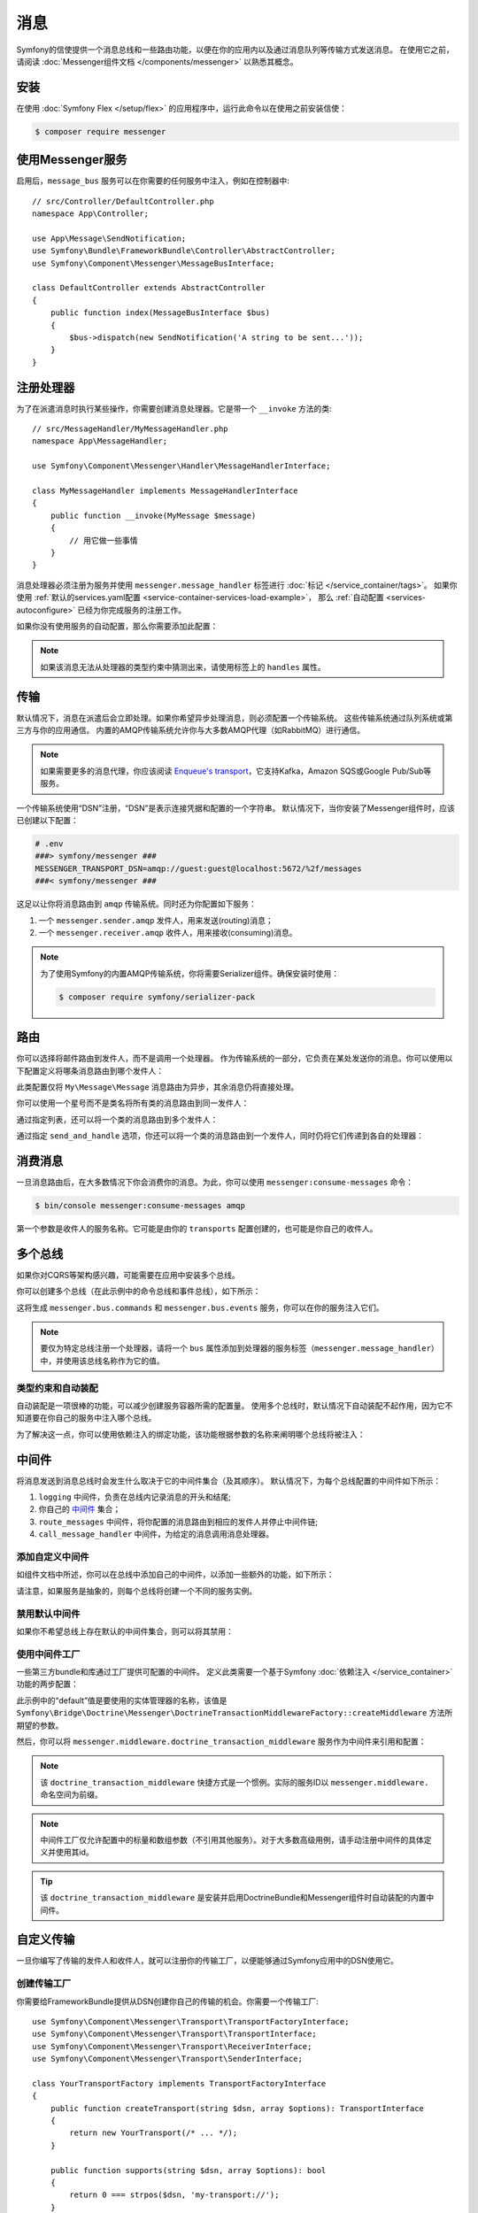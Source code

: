 .. index::
   single: Messenger

消息
========================

Symfony的信使提供一个消息总线和一些路由功能，以便在你的应用内以及通过消息队列等传输方式发送消息。
在使用它之前，请阅读 :doc:`Messenger组件文档 </components/messenger>` 以熟悉其概念。

安装
------------

在使用 :doc:`Symfony Flex </setup/flex>` 的应用程序中，运行此命令以在使用之前安装信使：

.. code-block:: terminal

    $ composer require messenger

使用Messenger服务
---------------------------

启用后，``message_bus`` 服务可以在你需要的任何服务中注入，例如在控制器中::

    // src/Controller/DefaultController.php
    namespace App\Controller;

    use App\Message\SendNotification;
    use Symfony\Bundle\FrameworkBundle\Controller\AbstractController;
    use Symfony\Component\Messenger\MessageBusInterface;

    class DefaultController extends AbstractController
    {
        public function index(MessageBusInterface $bus)
        {
            $bus->dispatch(new SendNotification('A string to be sent...'));
        }
    }

注册处理器
--------------------

为了在派遣消息时执行某些操作，你需要创建消息处理器。它是带一个 ``__invoke`` 方法的类::

    // src/MessageHandler/MyMessageHandler.php
    namespace App\MessageHandler;

    use Symfony\Component\Messenger\Handler\MessageHandlerInterface;

    class MyMessageHandler implements MessageHandlerInterface
    {
        public function __invoke(MyMessage $message)
        {
            // 用它做一些事情
        }
    }

消息处理器必须注册为服务并使用 ``messenger.message_handler`` 标签进行 :doc:`标记 </service_container/tags>`。
如果你使用 :ref:`默认的services.yaml配置 <service-container-services-load-example>`，
那么 :ref:`自动配置 <services-autoconfigure>` 已经为你完成服务的注册工作。

如果你没有使用服务的自动配置，那么你需要添加此配置：

.. configuration-block::

    .. code-block:: yaml

        # config/services.yaml
        services:
            App\MessageHandler\MyMessageHandler:
                tags: [messenger.message_handler]

    .. code-block:: xml

        <!-- config/services.xml -->
        <?xml version="1.0" encoding="UTF-8" ?>
        <container xmlns="http://symfony.com/schema/dic/services"
            xmlns:xsi="http://www.w3.org/2001/XMLSchema-instance"
            xsi:schemaLocation="http://symfony.com/schema/dic/services
                http://symfony.com/schema/dic/services/services-1.0.xsd">

            <services>
                <service id="App\MessageHandler\MyMessageHandler">
                   <tag name="messenger.message_handler" />
                </service>
            </services>
        </container>

    .. code-block:: php

        // config/services.php
        use App\MessageHandler\MyMessageHandler;

        $container->register(MyMessageHandler::class)
            ->addTag('messenger.message_handler');

.. note::

    如果该消息无法从处理器的类型约束中猜测出来，请使用标签上的 ``handles`` 属性。

传输
----------

默认情况下，消息在派遣后会立即处理。如果你希望异步处理消息，则必须配置一个传输系统。
这些传输系统通过队列系统或第三方与你的应用通信。
内置的AMQP传输系统允许你与大多数AMQP代理（如RabbitMQ）进行通信。

.. note::

    如果需要更多的消息代理，你应该阅读 `Enqueue's transport`_，它支持Kafka，Amazon SQS或Google Pub/Sub等服务。

一个传输系统使用“DSN”注册，“DSN”是表示连接凭据和配置的一个字符串。
默认情况下，当你安装了Messenger组件时，应该已创建以下配置：

.. configuration-block::

    .. code-block:: yaml

        # config/packages/messenger.yaml
        framework:
            messenger:
                transports:
                    amqp: "%env(MESSENGER_TRANSPORT_DSN)%"

    .. code-block:: xml

        <!-- config/packages/messenger.xml -->
        <?xml version="1.0" encoding="UTF-8" ?>
        <container xmlns="http://symfony.com/schema/dic/services"
            xmlns:xsi="http://www.w3.org/2001/XMLSchema-instance"
            xmlns:framework="http://symfony.com/schema/dic/symfony"
            xsi:schemaLocation="http://symfony.com/schema/dic/services
                http://symfony.com/schema/dic/services/services-1.0.xsd
                http://symfony.com/schema/dic/symfony
                http://symfony.com/schema/dic/symfony/symfony-1.0.xsd">

            <framework:config>
                <framework:messenger>
                    <framework:transport name="amqp" dsn="%env(MESSENGER_TRANSPORT_DSN)%" />
                </framework:messenger>
            </framework:config>
        </container>

    .. code-block:: php

        // config/packages/messenger.php
        $container->loadFromExtension('framework', array(
            'messenger' => array(
                'transports' => array(
                    'amqp' => '%env(MESSENGER_TRANSPORT_DSN)%',
                ),
            ),
        ));

.. code-block:: bash

    # .env
    ###> symfony/messenger ###
    MESSENGER_TRANSPORT_DSN=amqp://guest:guest@localhost:5672/%2f/messages
    ###< symfony/messenger ###

这足以让你将消息路由到 ``amqp`` 传输系统。同时还为你配置如下服务：

#. 一个 ``messenger.sender.amqp`` 发件人，用来发送(routing)消息；
#. 一个 ``messenger.receiver.amqp`` 收件人，用来接收(consuming)消息。

.. note::

    为了使用Symfony的内置AMQP传输系统，你将需要Serializer组件。确保安装时使用：

    .. code-block:: terminal

        $ composer require symfony/serializer-pack

路由
-------

你可以选择将邮件路由到发件人，而不是调用一个处理器。
作为传输系统的一部分，它负责在某处发送你的消息。你可以使用以下配置定义将哪条消息路由到哪个发件人：

.. configuration-block::

    .. code-block:: yaml

        # config/packages/messenger.yaml
        framework:
            messenger:
                routing:
                    'My\Message\Message':  amqp # 默认传输系统的名称

    .. code-block:: xml

        <!-- config/packages/messenger.xml -->
        <?xml version="1.0" encoding="UTF-8" ?>
        <container xmlns="http://symfony.com/schema/dic/services"
            xmlns:xsi="http://www.w3.org/2001/XMLSchema-instance"
            xmlns:framework="http://symfony.com/schema/dic/symfony"
            xsi:schemaLocation="http://symfony.com/schema/dic/services
                http://symfony.com/schema/dic/services/services-1.0.xsd
                http://symfony.com/schema/dic/symfony
                http://symfony.com/schema/dic/symfony/symfony-1.0.xsd">

            <framework:config>
                <framework:messenger>
                    <framework:routing message-class="My\Message\Message">
                        <framework:sender service="amqp" />
                    </framework:routing>
                </framework:messenger>
            </framework:config>
        </container>

    .. code-block:: php

        // config/packages/messenger.php
        $container->loadFromExtension('framework', array(
            'messenger' => array(
                'routing' => array(
                    'My\Message\Message' => 'amqp',
                ),
            ),
        ));

此类配置仅将 ``My\Message\Message`` 消息路由为异步，其余消息仍将直接处理。

你可以使用一个星号而不是类名将所有类的消息路由到同一发件人：

.. configuration-block::

    .. code-block:: yaml

        # config/packages/messenger.yaml
        framework:
            messenger:
                routing:
                    'My\Message\MessageAboutDoingOperationalWork': another_transport
                    '*': amqp

    .. code-block:: xml

        <!-- config/packages/messenger.xml -->
        <?xml version="1.0" encoding="UTF-8" ?>
        <container xmlns="http://symfony.com/schema/dic/services"
            xmlns:xsi="http://www.w3.org/2001/XMLSchema-instance"
            xmlns:framework="http://symfony.com/schema/dic/symfony"
            xsi:schemaLocation="http://symfony.com/schema/dic/services
                http://symfony.com/schema/dic/services/services-1.0.xsd
                http://symfony.com/schema/dic/symfony
                http://symfony.com/schema/dic/symfony/symfony-1.0.xsd">

            <framework:config>
                <framework:messenger>
                    <framework:routing message-class="My\Message\Message">
                        <framework:sender service="another_transport" />
                    </framework:routing>
                    <framework:routing message-class="*">
                        <framework:sender service="amqp" />
                    </framework:routing>
                </framework:messenger>
            </framework:config>
        </container>

    .. code-block:: php

        // config/packages/messenger.php
        $container->loadFromExtension('framework', array(
            'messenger' => array(
                'routing' => array(
                    'My\Message\Message' => 'another_transport',
                    '*' => 'amqp',
                ),
            ),
        ));

通过指定列表，还可以将一个类的消息路由到多个发件人：

.. configuration-block::

    .. code-block:: yaml

        # config/packages/messenger.yaml
        framework:
            messenger:
                routing:
                    'My\Message\ToBeSentToTwoSenders': [amqp, audit]

    .. code-block:: xml

        <!-- config/packages/messenger.xml -->
        <?xml version="1.0" encoding="UTF-8" ?>
        <container xmlns="http://symfony.com/schema/dic/services"
            xmlns:xsi="http://www.w3.org/2001/XMLSchema-instance"
            xmlns:framework="http://symfony.com/schema/dic/symfony"
            xsi:schemaLocation="http://symfony.com/schema/dic/services
                http://symfony.com/schema/dic/services/services-1.0.xsd
                http://symfony.com/schema/dic/symfony
                http://symfony.com/schema/dic/symfony/symfony-1.0.xsd">

            <framework:config>
                <framework:messenger>
                    <framework:routing message-class="My\Message\ToBeSentToTwoSenders">
                        <framework:sender service="amqp" />
                        <framework:sender service="audit" />
                    </framework:routing>
                </framework:messenger>
            </framework:config>
        </container>

    .. code-block:: php

        // config/packages/messenger.php
        $container->loadFromExtension('framework', array(
            'messenger' => array(
                'routing' => array(
                    'My\Message\ToBeSentToTwoSenders' => array('amqp', 'audit'),
                ),
            ),
        ));

通过指定 ``send_and_handle`` 选项，你还可以将一个类的消息路由到一个发件人，同时仍将它们传递到各自的处理器：

.. configuration-block::

    .. code-block:: yaml

        # config/packages/messenger.yaml
        framework:
            messenger:
                routing:
                    'My\Message\ThatIsGoingToBeSentAndHandledLocally':
                         senders: [amqp]
                         send_and_handle: true

    .. code-block:: xml

        <!-- config/packages/messenger.xml -->
        <?xml version="1.0" encoding="UTF-8" ?>
        <container xmlns="http://symfony.com/schema/dic/services"
            xmlns:xsi="http://www.w3.org/2001/XMLSchema-instance"
            xmlns:framework="http://symfony.com/schema/dic/symfony"
            xsi:schemaLocation="http://symfony.com/schema/dic/services
                http://symfony.com/schema/dic/services/services-1.0.xsd
                http://symfony.com/schema/dic/symfony
                http://symfony.com/schema/dic/symfony/symfony-1.0.xsd">

            <framework:config>
                <framework:messenger>
                    <framework:routing message-class="My\Message\ThatIsGoingToBeSentAndHandledLocally" send-and-handle="true">
                        <framework:sender service="amqp" />
                    </framework:routing>
                </framework:messenger>
            </framework:config>
        </container>

    .. code-block:: php

        // config/packages/messenger.php
        $container->loadFromExtension('framework', array(
            'messenger' => array(
                'routing' => array(
                    'My\Message\ThatIsGoingToBeSentAndHandledLocally' => array(
                        'senders' => array('amqp'),
                        'send_and_handle' => true,
                    ),
                ),
            ),
        ));

消费消息
------------------

一旦消息路由后，在大多数情况下你会消费你的消息。为此，你可以使用 ``messenger:consume-messages`` 命令：

.. code-block:: terminal

    $ bin/console messenger:consume-messages amqp

第一个参数是收件人的服务名称。它可能是由你的 ``transports`` 配置创建的，也可能是你自己的收件人。

多个总线
--------------

如果你对CQRS等架构感兴趣，可能需要在应用中安装多个总线。

你可以创建多个总线（在此示例中的命令总线和事件总线），如下所示：

.. configuration-block::

    .. code-block:: yaml

        # config/packages/messenger.yaml
        framework:
            messenger:
                # 注入 MessageBusInterface 时要注入的总线：
                default_bus: messenger.bus.commands

                # 创建总线
                buses:
                    messenger.bus.commands: ~
                    messenger.bus.events: ~

    .. code-block:: xml

        <!-- config/packages/messenger.xml -->
        <?xml version="1.0" encoding="UTF-8" ?>
        <container xmlns="http://symfony.com/schema/dic/services"
            xmlns:xsi="http://www.w3.org/2001/XMLSchema-instance"
            xmlns:framework="http://symfony.com/schema/dic/symfony"
            xsi:schemaLocation="http://symfony.com/schema/dic/services
                http://symfony.com/schema/dic/services/services-1.0.xsd
                http://symfony.com/schema/dic/symfony
                http://symfony.com/schema/dic/symfony/symfony-1.0.xsd">

            <framework:config>
                <framework:messenger default-bus="messenger.bus.commands">
                    <framework:bus name="messenger.bus.commands" />
                    <framework:bus name="messenger.bus.events" />
                </framework:messenger>
            </framework:config>
        </container>

    .. code-block:: php

        // config/packages/messenger.php
        $container->loadFromExtension('framework', array(
            'messenger' => array(
                'default_bus' => 'messenger.bus.commands',
                'buses' => array(
                    'messenger.bus.commands' => null,
                    'messenger.bus.events' => null,
                ),
            ),
        ));

这将生成 ``messenger.bus.commands`` 和 ``messenger.bus.events`` 服务，你可以在你的服务注入它们。

.. note::

    要仅为特定总线注册一个处理器，请将一个 ``bus`` 属性添加到处理器的服务标签（``messenger.message_handler``）中，并使用该总线名称作为它的值。

类型约束和自动装配
~~~~~~~~~~~~~~~~~~~~~~~~~~

自动装配是一项很棒的功能，可以减少创建服务容器所需的配置量。
使用多个总线时，默认情况下自动装配不起作用，因为它不知道要在你自己的服务中注入哪个总线。

为了解决这一点，你可以使用依赖注入的绑定功能，该功能根据参数的名称来阐明哪个总线将被注入：

.. configuration-block::

    .. code-block:: yaml

        # config/services.yaml
        services:
            _defaults:
                # ...

                bind:
                    $commandBus: '@messenger.bus.commands'
                    $eventBus: '@messenger.bus.events'

    .. code-block:: xml

        <!-- config/services.xml -->
        <?xml version="1.0" encoding="UTF-8" ?>
        <container xmlns="http://symfony.com/schema/dic/services"
            xmlns:xsi="http://www.w3.org/2001/XMLSchema-instance"
            xsi:schemaLocation="http://symfony.com/schema/dic/services
                http://symfony.com/schema/dic/services/services-1.0.xsd">

            <services>
                <defaults>
                   <bind key="$commandBus" type="service" id="messenger.bus.commands" />
                   <bind key="$commandBus" type="service" id="messenger.bus.events" />
                </defaults>
            </services>
        </container>

中间件
----------

将消息发送到消息总线时会发生什么取决于它的中间件集合（及其顺序）。
默认情况下，为每个总线配置的中间件如下所示：

#. ``logging`` 中间件，负责在总线内记录消息的开头和结尾;

#. 你自己的 中间件_ 集合；

#. ``route_messages`` 中间件，将你配置的消息路由到相应的发件人并停止中间件链;

#. ``call_message_handler`` 中间件，为给定的消息调用消息处理器。

添加自定义中间件
~~~~~~~~~~~~~~~~~~~~~~~~~~

如组件文档中所述，你可以在总线中添加自己的中间件，以添加一些额外的功能，如下所示：

.. configuration-block::

    .. code-block:: yaml

        # config/packages/messenger.yaml
        framework:
            messenger:
                buses:
                    messenger.bus.default:
                        middleware:
                            - 'App\Middleware\MyMiddleware'
                            - 'App\Middleware\AnotherMiddleware'

    .. code-block:: xml

        <!-- config/packages/messenger.xml -->
        <?xml version="1.0" encoding="UTF-8" ?>
        <container xmlns="http://symfony.com/schema/dic/services"
            xmlns:xsi="http://www.w3.org/2001/XMLSchema-instance"
            xmlns:framework="http://symfony.com/schema/dic/symfony"
            xsi:schemaLocation="http://symfony.com/schema/dic/services
                http://symfony.com/schema/dic/services/services-1.0.xsd
                http://symfony.com/schema/dic/symfony
                http://symfony.com/schema/dic/symfony/symfony-1.0.xsd">

            <framework:config>
                <framework:messenger>
                    <framework:bus name="messenger.bus.default">
                        <framework:middleware id="App\Middleware\MyMiddleware" />
                        <framework:middleware id="App\Middleware\AnotherMiddleware" />
                    </framework:bus>
                </framework:messenger>
            </framework:config>
        </container>

    .. code-block:: php

        // config/packages/messenger.php
        $container->loadFromExtension('framework', array(
            'messenger' => array(
                'buses' => array(
                    'messenger.bus.default' => array(
                        'middleware' => array(
                            'App\Middleware\MyMiddleware',
                            'App\Middleware\AnotherMiddleware',
                        ),
                    ),
                ),
            ),
        ));

请注意，如果服务是抽象的，则每个总线将创建一个不同的服务实例。

禁用默认中间件
~~~~~~~~~~~~~~~~~~~~~~~~~~~~

如果你不希望总线上存在默认的中间件集合，则可以将其禁用：

.. configuration-block::

    .. code-block:: yaml

        # config/packages/messenger.yaml
        framework:
            messenger:
                buses:
                    messenger.bus.default:
                        default_middleware: false

    .. code-block:: xml

        <!-- config/packages/messenger.xml -->
        <?xml version="1.0" encoding="UTF-8" ?>
        <container xmlns="http://symfony.com/schema/dic/services"
            xmlns:xsi="http://www.w3.org/2001/XMLSchema-instance"
            xmlns:framework="http://symfony.com/schema/dic/symfony"
            xsi:schemaLocation="http://symfony.com/schema/dic/services
                http://symfony.com/schema/dic/services/services-1.0.xsd
                http://symfony.com/schema/dic/symfony
                http://symfony.com/schema/dic/symfony/symfony-1.0.xsd">

            <framework:config>
                <framework:messenger>
                    <framework:bus name="messenger.bus.default" default-middleware="false" />
                </framework:messenger>
            </framework:config>
        </container>

    .. code-block:: php

        // config/packages/messenger.php
        $container->loadFromExtension('framework', array(
            'messenger' => array(
                'buses' => array(
                    'messenger.bus.default' => array(
                        'default_middleware' => false,
                    ),
                ),
            ),
        ));

使用中间件工厂
~~~~~~~~~~~~~~~~~~~~~~~~~~

一些第三方bundle和库通过工厂提供可配置的中间件。
定义此类需要一个基于Symfony :doc:`依赖注入 </service_container>` 功能的两步配置：

.. configuration-block::

    .. code-block:: yaml

        # config/services.yaml
        services:

            # 第1步：将一个工厂类注册为具有所需依赖的服务，以实例化一个中间件
            doctrine.orm.messenger.middleware_factory.transaction:
                class: Symfony\Bridge\Doctrine\Messenger\DoctrineTransactionMiddlewareFactory
                arguments: ['@doctrine']

            # 第2步：一个抽象定义，它将使用默认参数或中间件配置中提供的参数调用工厂
            messenger.middleware.doctrine_transaction_middleware:
                class: Symfony\Bridge\Doctrine\Messenger\DoctrineTransactionMiddleware
                factory: 'doctrine.orm.messenger.middleware_factory.transaction:createMiddleware'
                abstract: true
                # 当配置没有所提供参数时使用的默认参数。例如：
                # middleware:
                #     - doctrine_transaction_middleware: ~
                arguments: ['default']

    .. code-block:: xml

        <!-- config/services.xml -->
        <?xml version="1.0" encoding="UTF-8" ?>
        <container xmlns="http://symfony.com/schema/dic/services"
            xmlns:xsi="http://www.w3.org/2001/XMLSchema-instance"
            xsi:schemaLocation="http://symfony.com/schema/dic/services
                http://symfony.com/schema/dic/services/services-1.0.xsd">

            <services>
                <!-- Step 1: a factory class is registered as a service with the required
                     dependencies to instantiate a middleware -->
                <service id="doctrine.orm.messenger.middleware_factory.transaction"
                    class="Symfony\Bridge\Doctrine\Messenger\DoctrineTransactionMiddlewareFactory">

                    <argument type="service" id="doctrine" />
                </service>

                <!-- Step 2: an abstract definition that will call the factory with default
                     arguments or the ones provided in the middleware config -->
                <service id="messenger.middleware.doctrine_transaction_middleware"
                    class="Symfony\Bridge\Doctrine\Messenger\DoctrineTransactionMiddleware"
                    abstract="true">

                    <factory service="doctrine.orm.messenger.middleware_factory.transaction"
                        method="createMiddleware" />
                    <argument>default</argument>
                </service>
            </services>
        </container>

    .. code-block:: php

        // config/services.php
        use Symfony\Bridge\Doctrine\Messenger\DoctrineTransactionMiddleware;
        use Symfony\Bridge\Doctrine\Messenger\DoctrineTransactionMiddlewareFactory;
        use Symfony\Component\DependencyInjection\Reference;

        // Step 1: a factory class is registered as a service with the required
        // dependencies to instantiate a middleware
        $container
            ->register('doctrine.orm.messenger.middleware_factory.transaction', DoctrineTransactionMiddlewareFactory::class)
            ->setArguments(array(new Reference('doctrine')));

        // Step 2: an abstract definition that will call the factory with default
        // arguments or the ones provided in the middleware config
        $container->register('messenger.middleware.doctrine_transaction_middleware', DoctrineTransactionMiddleware::class)
            ->setFactory(array(
                new Reference('doctrine.orm.messenger.middleware_factory.transaction'),
                'createMiddleware'
            ))
            ->setAbstract(true)
            ->setArguments(array('default'));

此示例中的“default”值是要使用的实体管理器的名称，该值是
``Symfony\Bridge\Doctrine\Messenger\DoctrineTransactionMiddlewareFactory::createMiddleware`` 方法所期望的参数。

然后，你可以将 ``messenger.middleware.doctrine_transaction_middleware`` 服务作为中间件来引用和配置：

.. configuration-block::

    .. code-block:: yaml

        # config/packages/messenger.yaml
        framework:
            messenger:
                buses:
                    command_bus:
                        middleware:
                            # 使用默认
                            - doctrine_transaction_middleware
                            # 使用另一个实体管理器
                            - doctrine_transaction_middleware: ['custom']

    .. code-block:: xml

        <!-- config/packages/messenger.xml -->
        <?xml version="1.0" encoding="UTF-8" ?>
        <container xmlns="http://symfony.com/schema/dic/services"
            xmlns:xsi="http://www.w3.org/2001/XMLSchema-instance"
            xmlns:framework="http://symfony.com/schema/dic/symfony"
            xsi:schemaLocation="http://symfony.com/schema/dic/services
                http://symfony.com/schema/dic/services/services-1.0.xsd
                http://symfony.com/schema/dic/symfony
                http://symfony.com/schema/dic/symfony/symfony-1.0.xsd">

            <framework:config>
                <framework:messenger>
                    <framework:bus name="command_bus">
                        <!-- Using defaults -->
                        <framework:middleware id="doctrine_transaction_middleware" />
                        <!-- Using another entity manager -->
                        <framework:middleware id="doctrine_transaction_middleware">
                            <framework:argument>custom</framework:argument>
                        </framework:middleware>
                    </framework:bus>
                </framework:messenger>
            </framework:config>
        </container>

    .. code-block:: php

        // config/packages/messenger.php
        $container->loadFromExtension('framework', array(
            'messenger' => array(
                'buses' => array(
                    'command_bus' => array(
                        'middleware' => array(
                            // Using defaults
                            'doctrine_transaction_middleware',
                            // Using another entity manager
                            array('id' => 'doctrine_transaction_middleware', 'arguments' => array('custom')),
                        ),
                    ),
                ),
            ),
        ));

.. note::

    该 ``doctrine_transaction_middleware`` 快捷方式是一个惯例。实际的服务ID以 ``messenger.middleware.`` 命名空间为前缀。

.. note::

    中间件工厂仅允许配置中的标量和数组参数（不引用其他服务）。对于大多数高级用例，请手动注册中间件的具体定义并使用其id。

.. tip::

    该 ``doctrine_transaction_middleware`` 是安装并启用DoctrineBundle和Messenger组件时自动装配的内置中间件。

自定义传输
------------------

一旦你编写了传输的发件人和收件人，就可以注册你的传输工厂，以便能够通过Symfony应用中的DSN使用它。

创建传输工厂
~~~~~~~~~~~~~~~~~~~~~~~~~~~~~

你需要给FrameworkBundle提供从DSN创建你自己的传输的机会。你需要一个传输工厂::

    use Symfony\Component\Messenger\Transport\TransportFactoryInterface;
    use Symfony\Component\Messenger\Transport\TransportInterface;
    use Symfony\Component\Messenger\Transport\ReceiverInterface;
    use Symfony\Component\Messenger\Transport\SenderInterface;

    class YourTransportFactory implements TransportFactoryInterface
    {
        public function createTransport(string $dsn, array $options): TransportInterface
        {
            return new YourTransport(/* ... */);
        }

        public function supports(string $dsn, array $options): bool
        {
            return 0 === strpos($dsn, 'my-transport://');
        }
    }

传输对象需要实现 ``TransportInterface``（简单地组合``SenderInterface`` 和 ``ReceiverInterface``）。
它看起来像这样::

    class YourTransport implements TransportInterface
    {
        public function send($message): void
        {
            // ...
        }

        public function receive(callable $handler): void
        {
            // ...
        }

        public function stop(): void
        {
            // ...
        }
    }

注册工厂
~~~~~~~~~~~~~~~~~~~~~

.. configuration-block::

    .. code-block:: yaml

        # config/services.yaml
        services:
            Your\Transport\YourTransportFactory:
                tags: [messenger.transport_factory]

    .. code-block:: xml

        <!-- config/services.xml -->
        <?xml version="1.0" encoding="UTF-8" ?>
        <container xmlns="http://symfony.com/schema/dic/services"
            xmlns:xsi="http://www.w3.org/2001/XMLSchema-instance"
            xsi:schemaLocation="http://symfony.com/schema/dic/services
                http://symfony.com/schema/dic/services/services-1.0.xsd">

            <services>
                <service id="Your\Transport\YourTransportFactory">
                   <tag name="messenger.transport_factory" />
                </service>
            </services>
        </container>

    .. code-block:: php

        // config/services.php
        use Your\Transport\YourTransportFactory;

        $container->register(YourTransportFactory::class)
            ->setTags(array('messenger.transport_factory'));

使用自定义传输
~~~~~~~~~~~~~~~~~~

在 ``framework.messenger.transports.*`` 配置中，使用你自己的DSN创建指定的传输：

.. configuration-block::

    .. code-block:: yaml

        # config/packages/messenger.yaml
        framework:
            messenger:
                transports:
                    yours: 'my-transport://...'

    .. code-block:: xml

        <!-- config/packages/messenger.xml -->
        <?xml version="1.0" encoding="UTF-8" ?>
        <container xmlns="http://symfony.com/schema/dic/services"
            xmlns:xsi="http://www.w3.org/2001/XMLSchema-instance"
            xmlns:framework="http://symfony.com/schema/dic/symfony"
            xsi:schemaLocation="http://symfony.com/schema/dic/services
                http://symfony.com/schema/dic/services/services-1.0.xsd
                http://symfony.com/schema/dic/symfony
                http://symfony.com/schema/dic/symfony/symfony-1.0.xsd">

            <framework:config>
                <framework:messenger>
                    <framework:transport name="yours" dsn="my-transport://..." />
                </framework:messenger>
            </framework:config>
        </container>

    .. code-block:: php

        // config/packages/messenger.php
        $container->loadFromExtension('framework', array(
            'messenger' => array(
                'transports' => array(
                    'yours' => 'my-transport://...',
                ),
            ),
        ));

除了能够将消息路由到该 ``yours`` 发件人之外，还可以访问以下服务：

#. ``messenger.sender.yours``: 发件人;
#. ``messenger.receiver.yours``: 收件人.

.. _`enqueue's transport`: https://github.com/php-enqueue/messenger-adapter
